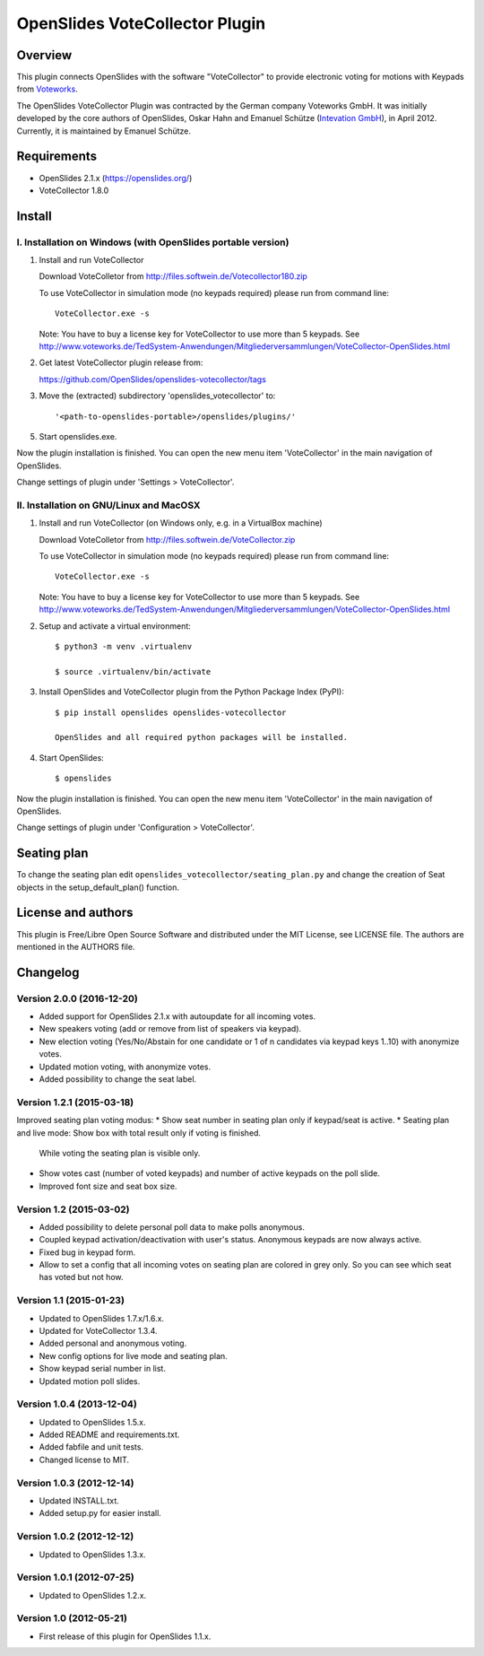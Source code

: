 =================================
 OpenSlides VoteCollector Plugin
=================================

Overview
========

This plugin connects OpenSlides with the software "VoteCollector" to
provide electronic voting for motions with Keypads from `Voteworks
<http://www.voteworks.de>`_.

The OpenSlides VoteCollector Plugin was contracted by the German company
Voteworks GmbH. It was initially developed by the core authors of
OpenSlides, Oskar Hahn and Emanuel Schütze (`Intevation GmbH
<http://www.intevation.de/>`_), in April 2012. Currently, it is maintained
by Emanuel Schütze.


Requirements
============

- OpenSlides 2.1.x (https://openslides.org/)
- VoteCollector 1.8.0


Install
=======

I. Installation on Windows (with OpenSlides portable version)
-------------------------------------------------------------

1. Install and run VoteCollector

   Download VoteColletor from http://files.softwein.de/Votecollector180.zip

   To use VoteCollector in simulation mode (no keypads required)
   please run from command line::

     VoteCollector.exe -s

   Note: You have to buy a license key for VoteCollector to use more than 5 keypads.
   See http://www.voteworks.de/TedSystem-Anwendungen/Mitgliederversammlungen/VoteCollector-OpenSlides.html

2. Get latest VoteCollector plugin release from:

   https://github.com/OpenSlides/openslides-votecollector/tags

3. Move the (extracted) subdirectory 'openslides_votecollector' to::

     '<path-to-openslides-portable>/openslides/plugins/'

5. Start openslides.exe.


Now the plugin installation is finished. You can open the new menu
item 'VoteCollector' in the main navigation of OpenSlides.

Change settings of plugin under 'Settings > VoteCollector'.


II. Installation on GNU/Linux and MacOSX
----------------------------------------

1. Install and run VoteCollector (on Windows only, e.g. in a VirtualBox machine)

   Download VoteColletor from http://files.softwein.de/VoteCollector.zip

   To use VoteCollector in simulation mode (no keypads required)
   please run from command line::

     VoteCollector.exe -s

   Note: You have to buy a license key for VoteCollector to use more than 5 keypads.
   See http://www.voteworks.de/TedSystem-Anwendungen/Mitgliederversammlungen/VoteCollector-OpenSlides.html

2. Setup and activate a virtual environment::

    $ python3 -m venv .virtualenv

    $ source .virtualenv/bin/activate

3. Install OpenSlides and VoteCollector plugin from the Python Package Index (PyPI)::

    $ pip install openslides openslides-votecollector

    OpenSlides and all required python packages will be installed.

4. Start OpenSlides::

    $ openslides


Now the plugin installation is finished. You can open the new menu
item 'VoteCollector' in the main navigation of OpenSlides.

Change settings of plugin under 'Configuration > VoteCollector'.


Seating plan
============

To change the seating plan edit ``openslides_votecollector/seating_plan.py``
and change the creation of Seat objects in the setup_default_plan() function.


License and authors
===================

This plugin is Free/Libre Open Source Software and distributed under the
MIT License, see LICENSE file. The authors are mentioned in the AUTHORS file.


Changelog
=========

Version 2.0.0 (2016-12-20)
--------------------------
* Added support for OpenSlides 2.1.x with autoupdate for all incoming votes.
* New speakers voting (add or remove from list of speakers via keypad).
* New election voting (Yes/No/Abstain for one candidate or 1 of n candidates
  via keypad keys 1..10) with anonymize votes.
* Updated motion voting, with anonymize votes.
* Added possibility to change the seat label.


Version 1.2.1 (2015-03-18)
--------------------------
Improved seating plan voting modus:
* Show seat number in seating plan only if keypad/seat is active.
* Seating plan and live mode: Show box with total result only if voting is finished.
  While voting the seating plan is visible only.
* Show votes cast (number of voted keypads) and number of active keypads on the poll slide.
* Improved font size and seat box size.


Version 1.2 (2015-03-02)
------------------------
* Added possibility to delete personal poll data to make polls anonymous.
* Coupled keypad activation/deactivation with user's status. Anonymous keypads
  are now always active.
* Fixed bug in keypad form.
* Allow to set a config that all incoming votes on seating plan are
  colored in grey only. So you can see which seat has voted but not how.


Version 1.1 (2015-01-23)
------------------------
* Updated to OpenSlides 1.7.x/1.6.x.
* Updated for VoteCollector 1.3.4.
* Added personal and anonymous voting.
* New config options for live mode and seating plan.
* Show keypad serial number in list.
* Updated motion poll slides.


Version 1.0.4 (2013-12-04)
--------------------------
* Updated to OpenSlides 1.5.x.
* Added README and requirements.txt.
* Added fabfile and unit tests.
* Changed license to MIT.


Version 1.0.3 (2012-12-14)
--------------------------
* Updated INSTALL.txt.
* Added setup.py for easier install.


Version 1.0.2 (2012-12-12)
--------------------------
* Updated to OpenSlides 1.3.x.


Version 1.0.1 (2012-07-25)
--------------------------
* Updated to OpenSlides 1.2.x.


Version 1.0 (2012-05-21)
------------------------
* First release of this plugin for OpenSlides 1.1.x.
